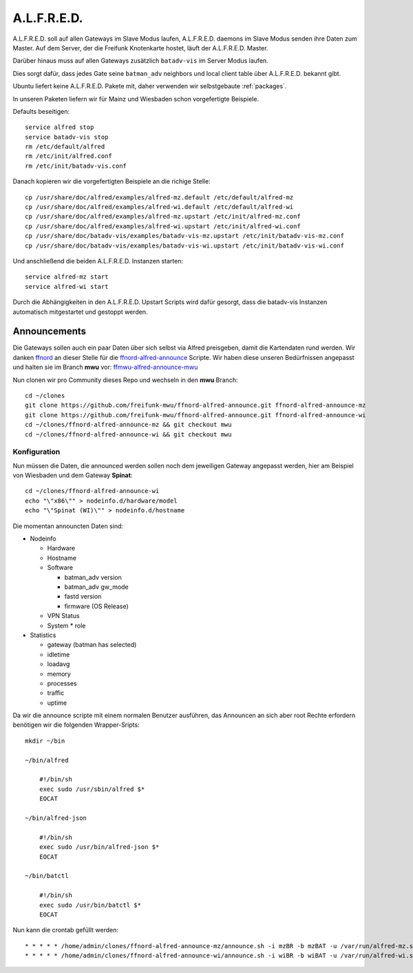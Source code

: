 .. _alfred:

A.L.F.R.E.D.
============

A.L.F.R.E.D. soll auf allen Gateways im Slave Modus laufen, A.L.F.R.E.D. daemons im Slave Modus senden ihre Daten zum Master.
Auf dem Server, der die Freifunk Knotenkarte hostet, läuft der A.L.F.R.E.D. Master.

Darüber hinaus muss auf allen Gateways zusätzlich ``batadv-vis`` im Server Modus laufen.

Dies sorgt dafür, dass jedes Gate seine ``batman_adv`` neighbors und local client table über A.L.F.R.E.D. bekannt gibt.

Ubuntu liefert keine A.L.F.R.E.D. Pakete mit, daher verwenden wir selbstgebaute :ref:`packages`.

In unseren Paketen liefern wir für Mainz und Wiesbaden schon vorgefertigte Beispiele.

Defaults beseitigen::

    service alfred stop
    service batadv-vis stop
    rm /etc/default/alfred
    rm /etc/init/alfred.conf
    rm /etc/init/batadv-vis.conf

Danach kopieren wir die vorgefertigten Beispiele an die richige Stelle::

    cp /usr/share/doc/alfred/examples/alfred-mz.default /etc/default/alfred-mz
    cp /usr/share/doc/alfred/examples/alfred-wi.default /etc/default/alfred-wi
    cp /usr/share/doc/alfred/examples/alfred-mz.upstart /etc/init/alfred-mz.conf
    cp /usr/share/doc/alfred/examples/alfred-wi.upstart /etc/init/alfred-wi.conf
    cp /usr/share/doc/batadv-vis/examples/batadv-vis-mz.upstart /etc/init/batadv-vis-mz.conf
    cp /usr/share/doc/batadv-vis/examples/batadv-vis-wi.upstart /etc/init/batadv-vis-wi.conf

Und anschließend die beiden A.L.F.R.E.D. Instanzen starten::

    service alfred-mz start
    service alfred-wi start

Durch die Abhängigkeiten in den A.L.F.R.E.D. Upstart Scripts wird dafür gesorgt, dass die batadv-vis Instanzen automatisch mitgestartet und gestoppt werden.

Announcements
-------------

Die Gateways sollen auch ein paar Daten über sich selbst via Alfred preisgeben, damit die Kartendaten rund werden.
Wir danken `ffnord`_ an dieser Stelle für die `ffnord-alfred-announce`_ Scripte. Wir haben diese unseren Bedürfnissen angepasst und halten sie
im Branch **mwu** vor: `ffmwu-alfred-announce-mwu`_

Nun clonen wir pro Community dieses Repo und wechseln in den **mwu** Branch::

    cd ~/clones
    git clone https://github.com/freifunk-mwu/ffnord-alfred-announce.git ffnord-alfred-announce-mz
    git clone https://github.com/freifunk-mwu/ffnord-alfred-announce.git ffnord-alfred-announce-wi
    cd ~/clones/ffnord-alfred-announce-mz && git checkout mwu
    cd ~/clones/ffnord-alfred-announce-wi && git checkout mwu

Konfiguration
`````````````

Nun müssen die Daten, die announced werden sollen noch dem jeweiligen Gateway angepasst werden, hier am Beispiel von Wiesbaden und dem Gateway **Spinat**::

    cd ~/clones/ffnord-alfred-announce-wi
    echo "\"x86\"" > nodeinfo.d/hardware/model
    echo "\"Spinat (WI)\"" > nodeinfo.d/hostname

Die momentan announcten Daten sind:

* Nodeinfo

  * Hardware
  * Hostname
  * Software

    * batman_adv version
    * batman_adv gw_mode
    * fastd version
    * firmware (OS Release)

  * VPN Status
  * System
    * role

* Statistics

  * gateway (batman has selected)
  * idletime
  * loadavg
  * memory
  * processes
  * traffic
  * uptime


Da wir die announce scripte mit einem normalen Benutzer ausführen, das Announcen an sich aber root Rechte erfordern benötigen wir die folgenden Wrapper-Sripts::

    mkdir ~/bin

    ~/bin/alfred

        #!/bin/sh
        exec sudo /usr/sbin/alfred $*
        EOCAT

    ~/bin/alfred-json

        #!/bin/sh
        exec sudo /usr/bin/alfred-json $*
        EOCAT

    ~/bin/batctl

        #!/bin/sh
        exec sudo /usr/bin/batctl $*
        EOCAT

Nun kann die crontab gefüllt werden::

    * * * * * /home/admin/clones/ffnord-alfred-announce-mz/announce.sh -i mzBR -b mzBAT -u /var/run/alfred-mz.sock > /dev/null 2>&1
    * * * * * /home/admin/clones/ffnord-alfred-announce-wi/announce.sh -i wiBR -b wiBAT -u /var/run/alfred-wi.sock > /dev/null 2>&1


.. _ffnord: https://github.com/ffnord
.. _ffnord-alfred-announce: https://github.com/ffnord/ffnord-alfred-announce
.. _ffmwu-alfred-announce-mwu: https://github.com/freifunk-mwu/ffnord-alfred-announce/tree/mwu
